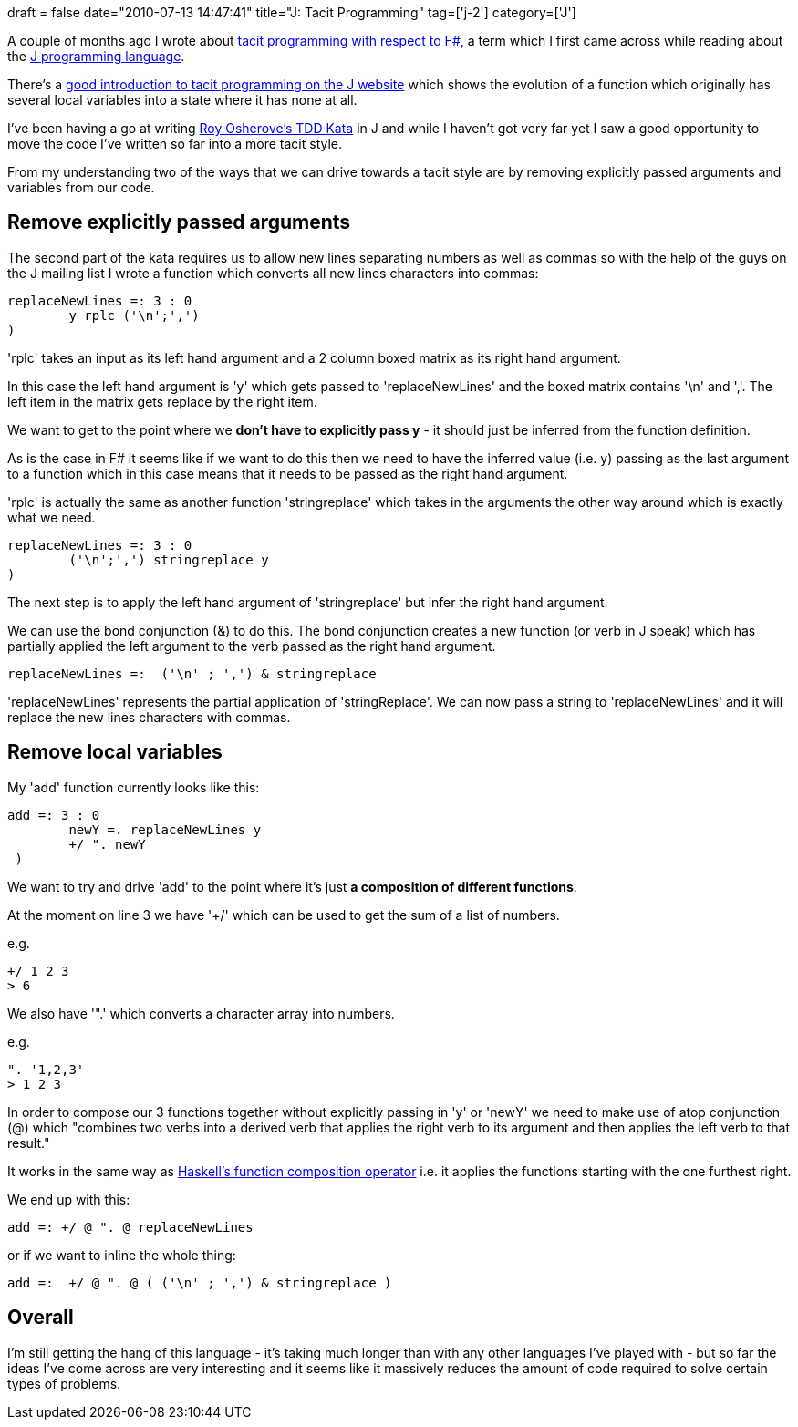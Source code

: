 +++
draft = false
date="2010-07-13 14:47:41"
title="J: Tacit Programming"
tag=['j-2']
category=['J']
+++

A couple of months ago I wrote about http://www.markhneedham.com/blog/2010/05/10/f-tacit-programming/[tacit programming with respect to F#,] a term which I first came across while reading about the http://en.wikipedia.org/wiki/J_(programming_language)[J programming language].

There's a http://www.jsoftware.com/help/primer/tacit_definition.htm[good introduction to tacit programming on the J website] which shows the evolution of a function which originally has several local variables into a state where it has none at all.

I've been having a go at writing http://osherove.com/tdd-kata-1/[Roy Osherove's TDD Kata] in J and while I haven't got very far yet I saw a good opportunity to move the code I've written so far into a more tacit style.

From my understanding two of the ways that we can drive towards a tacit style are by removing explicitly passed arguments and variables from our code.

== Remove explicitly passed arguments

The second part of the kata requires us to allow new lines separating numbers as well as commas so with the help of the guys on the J mailing list I wrote a function which converts all new lines characters into commas:

[source,text]
----

replaceNewLines =: 3 : 0
	y rplc ('\n';',')
)
----

'rplc'  takes an input as its left hand argument and a 2 column boxed matrix as its right hand argument.

In this case the left hand argument is 'y' which gets passed to 'replaceNewLines' and the boxed matrix contains '\n' and ','. The left item in the matrix gets replace by the right item.

We want to get to the point where we *don't have to explicitly pass y* - it should just be inferred from the function definition.

As is the case in F# it seems like if we want to do this then we need to have the inferred value (i.e. y) passing as the last argument to a function which in this case means that it needs to be passed as the right hand argument.

'rplc' is actually the same as another function 'stringreplace' which takes in the arguments the other way around which is exactly what we need.

[source,text]
----

replaceNewLines =: 3 : 0
	('\n';',') stringreplace y
)
----

The next step is to apply the left hand argument of 'stringreplace' but infer the right hand argument.

We can use the bond conjunction (&) to do this. The bond conjunction creates a new function (or verb in J speak) which has partially applied the left argument to the verb passed as the right hand argument.

[source,text]
----

replaceNewLines =:  ('\n' ; ',') & stringreplace
----

'replaceNewLines' represents the partial application of 'stringReplace'. We can now pass a string to 'replaceNewLines' and it will replace the new lines characters with commas.

== Remove local variables

My 'add' function currently looks like this:

[source,text]
----

add =: 3 : 0
	newY =. replaceNewLines y
 	+/ ". newY
 )
----

We want to try and drive 'add' to the point where it's just *a composition of different functions*.

At the moment on line 3 we have '+/' which can be used to get the sum of a list of numbers.

e.g.

[source,text]
----

+/ 1 2 3
> 6
----

We also have '".' which converts a character array into numbers.

e.g.

[source,text]
----

". '1,2,3'
> 1 2 3
----

In order to compose our 3 functions together without explicitly passing in 'y' or 'newY' we need to make use of atop conjunction (@) which "combines two verbs into a derived verb that applies the right verb to its argument and then applies the left verb to that result."

It works in the same way as http://www.markhneedham.com/blog/2009/12/09/haskell-vs-f-function-composition/[Haskell's function composition operator] i.e. it applies the functions starting with the one furthest right.

We end up with this:

[source,text]
----

add =: +/ @ ". @ replaceNewLines
----

or if we want to inline the whole thing:

[source,text]
----

add =:  +/ @ ". @ ( ('\n' ; ',') & stringreplace )
----

== Overall

I'm still getting the hang of this language - it's taking much longer than with any other languages I've played with - but so far the ideas I've come across are very interesting and it seems like it massively reduces the amount of code required to solve certain types of problems.
